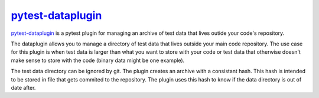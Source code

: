 `pytest-dataplugin <https://github.com/dwoz/pytest-dataplugin>`_
================================================================

`pytest-dataplugin <https://github.com/dwoz/pytest-dataplugin>`_ is a pytest plugin for managing an archive of test data that lives outide your code's repository.


The dataplugin allows you to manage a directory of test data that lives outside
your main code repository. The use case for this plugin is when test data is
larger than what you want to store with your code or test data that otherwise
doesn't make sense to store with the code (binary data might be one example).

The test data directory can be ignored by git. The plugin creates an archive
with a consistant hash. This hash is intended to be stored in file that gets
commited to the repository. The plugin uses this hash to know if the data
directory is out of date after.
